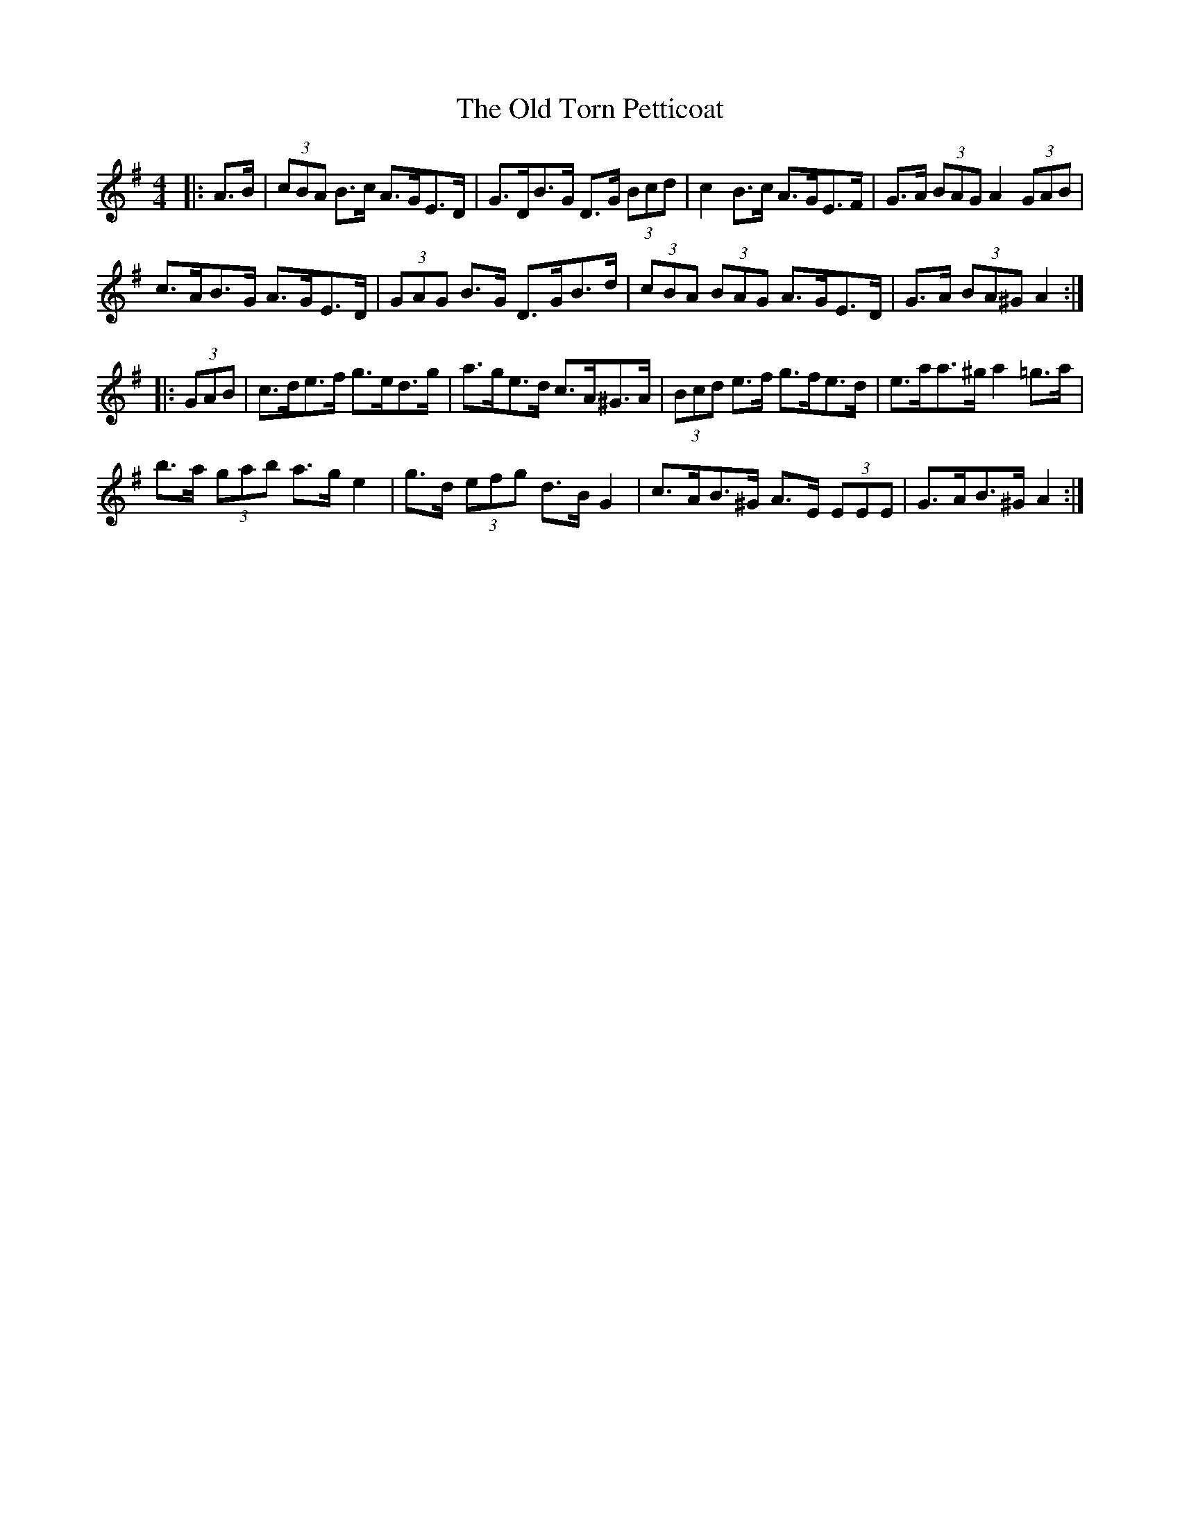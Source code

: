 X: 30424
T: Old Torn Petticoat, The
R: hornpipe
M: 4/4
K: Adorian
|:A>B|(3cBA B>c A>GE>D|G>DB>G D>G (3Bcd|c2 B>c A>GE>F|G>A (3BAG A2 (3GAB|
c>AB>G A>GE>D|(3GAG B>G D>GB>d|(3cBA (3BAG A>GE>D|G>A (3BA^G A2:|
|:(3GAB|c>de>f g>ed>g|a>ge>d c>A^G>A|(3Bcd e>f g>fe>d|e>aa>^g a2 =g>a|
b>a (3gab a>g e2|g>d (3efg d>B G2|c>AB>^G A>E (3EEE|G>AB>^G A2:|

